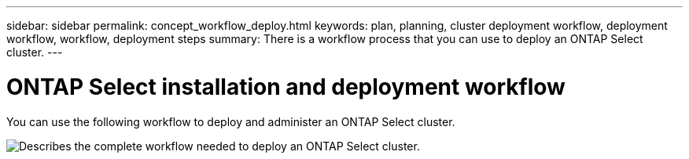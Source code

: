 ---
sidebar: sidebar
permalink: concept_workflow_deploy.html
keywords: plan, planning, cluster deployment workflow, deployment workflow, workflow, deployment steps
summary: There is a workflow process that you can use to deploy an ONTAP Select cluster.
---

= ONTAP Select installation and deployment workflow
:hardbreaks:
:nofooter:
:icons: font
:linkattrs:
:imagesdir: ./media/

[.lead]
You can use the following workflow to deploy and administer an ONTAP Select cluster.

image:deploy_workflow2.png[Describes the complete workflow needed to deploy an ONTAP Select cluster.]
